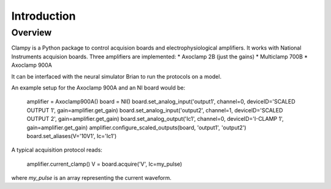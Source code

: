 Introduction
============

Overview
--------
Clampy is a Python package to control acquision boards and electrophysiological
amplifiers. It works with National Instruments acquision boards. Three amplifiers are implemented:
* Axoclamp 2B (just the gains)
* Multiclamp 700B
* Axoclamp 900A

It can be interfaced with the neural simulator Brian to run the protocols on a model.

An example setup for the Axoclamp 900A and an NI board would be:

    amplifier = Axoclamp900A()
    board = NI()
    board.set_analog_input('output1', channel=0, deviceID='SCALED OUTPUT 1', gain=amplifier.get_gain)
    board.set_analog_input('output2', channel=1, deviceID='SCALED OUTPUT 2', gain=amplifier.get_gain)
    board.set_analog_output('Ic1', channel=0, deviceID='I-CLAMP 1', gain=amplifier.get_gain)
    amplifier.configure_scaled_outputs(board, 'output1', 'output2')
    board.set_aliases(V='10V1', Ic='Ic1')

A typical acquisition protocol reads:

    amplifier.current_clamp()
    V = board.acquire('V', Ic=my_pulse)

where `my_pulse` is an array representing the current waveform.
